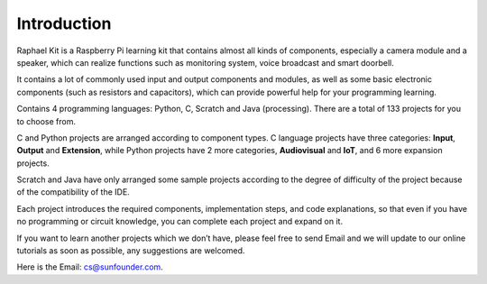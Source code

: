 Introduction
============

Raphael Kit is a Raspberry Pi learning kit that contains almost all kinds of components, especially a camera module and a speaker, which can realize functions such as monitoring system, voice broadcast and smart doorbell.

It contains a lot of commonly used input and output components and modules, as well as some basic electronic components (such as resistors and capacitors), which can provide powerful help for your programming learning.


Contains 4 programming languages: Python, C, Scratch and Java (processing). There are a total of 133 projects for you to choose from.

C and Python projects are arranged according to component types. C language projects have three categories: **Input**, **Output** and **Extension**, while Python projects have 2 more categories, **Audiovisual** and **IoT**, and 6 more expansion projects.

Scratch and Java have only arranged some sample projects according to the degree of difficulty of the project because of the compatibility of the IDE.

Each project introduces the required components, implementation steps, and code explanations, so that even if you have no programming or circuit knowledge, you can complete each project and expand on it.

If you want to learn another projects which we don’t have, please feel free to send Email and we will update to our online tutorials as soon as possible, any suggestions are welcomed.

Here is the Email: cs@sunfounder.com.